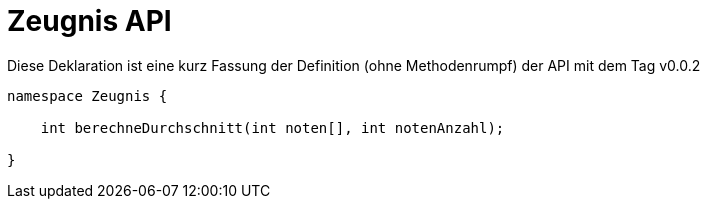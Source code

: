 = Zeugnis API

.Diese Deklaration ist eine kurz Fassung der Definition (ohne Methodenrumpf) der API mit dem Tag v0.0.2
----
namespace Zeugnis {

    int berechneDurchschnitt(int noten[], int notenAnzahl);

}
----
